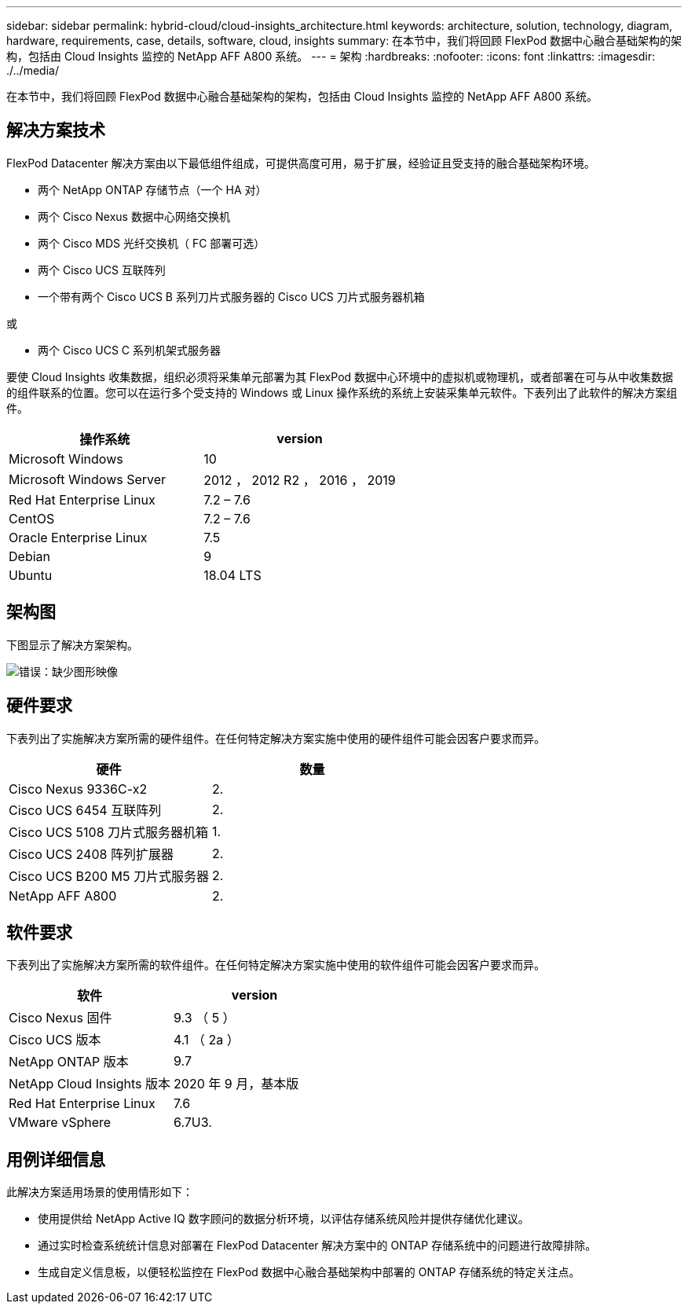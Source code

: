 ---
sidebar: sidebar 
permalink: hybrid-cloud/cloud-insights_architecture.html 
keywords: architecture, solution, technology, diagram, hardware, requirements, case, details, software, cloud, insights 
summary: 在本节中，我们将回顾 FlexPod 数据中心融合基础架构的架构，包括由 Cloud Insights 监控的 NetApp AFF A800 系统。 
---
= 架构
:hardbreaks:
:nofooter: 
:icons: font
:linkattrs: 
:imagesdir: ./../media/


在本节中，我们将回顾 FlexPod 数据中心融合基础架构的架构，包括由 Cloud Insights 监控的 NetApp AFF A800 系统。



== 解决方案技术

FlexPod Datacenter 解决方案由以下最低组件组成，可提供高度可用，易于扩展，经验证且受支持的融合基础架构环境。

* 两个 NetApp ONTAP 存储节点（一个 HA 对）
* 两个 Cisco Nexus 数据中心网络交换机
* 两个 Cisco MDS 光纤交换机（ FC 部署可选）
* 两个 Cisco UCS 互联阵列
* 一个带有两个 Cisco UCS B 系列刀片式服务器的 Cisco UCS 刀片式服务器机箱


或

* 两个 Cisco UCS C 系列机架式服务器


要使 Cloud Insights 收集数据，组织必须将采集单元部署为其 FlexPod 数据中心环境中的虚拟机或物理机，或者部署在可与从中收集数据的组件联系的位置。您可以在运行多个受支持的 Windows 或 Linux 操作系统的系统上安装采集单元软件。下表列出了此软件的解决方案组件。

|===
| 操作系统 | version 


| Microsoft Windows | 10 


| Microsoft Windows Server | 2012 ， 2012 R2 ， 2016 ， 2019 


| Red Hat Enterprise Linux | 7.2 – 7.6 


| CentOS | 7.2 – 7.6 


| Oracle Enterprise Linux | 7.5 


| Debian | 9 


| Ubuntu | 18.04 LTS 
|===


== 架构图

下图显示了解决方案架构。

image:cloud-insights_image2.png["错误：缺少图形映像"]



== 硬件要求

下表列出了实施解决方案所需的硬件组件。在任何特定解决方案实施中使用的硬件组件可能会因客户要求而异。

|===
| 硬件 | 数量 


| Cisco Nexus 9336C-x2 | 2. 


| Cisco UCS 6454 互联阵列 | 2. 


| Cisco UCS 5108 刀片式服务器机箱 | 1. 


| Cisco UCS 2408 阵列扩展器 | 2. 


| Cisco UCS B200 M5 刀片式服务器 | 2. 


| NetApp AFF A800 | 2. 
|===


== 软件要求

下表列出了实施解决方案所需的软件组件。在任何特定解决方案实施中使用的软件组件可能会因客户要求而异。

|===
| 软件 | version 


| Cisco Nexus 固件 | 9.3 （ 5 ） 


| Cisco UCS 版本 | 4.1 （ 2a ） 


| NetApp ONTAP 版本 | 9.7 


| NetApp Cloud Insights 版本 | 2020 年 9 月，基本版 


| Red Hat Enterprise Linux | 7.6 


| VMware vSphere | 6.7U3. 
|===


== 用例详细信息

此解决方案适用场景的使用情形如下：

* 使用提供给 NetApp Active IQ 数字顾问的数据分析环境，以评估存储系统风险并提供存储优化建议。
* 通过实时检查系统统计信息对部署在 FlexPod Datacenter 解决方案中的 ONTAP 存储系统中的问题进行故障排除。
* 生成自定义信息板，以便轻松监控在 FlexPod 数据中心融合基础架构中部署的 ONTAP 存储系统的特定关注点。

